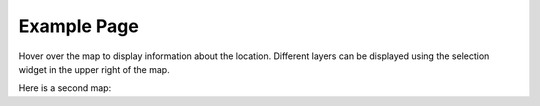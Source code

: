 
Example Page
============

Hover over the map to display information about the location.
Different layers can be displayed using the selection widget
in the upper right of the map.

.. map-header::

.. map-widget:: 

    ft-20_all-sky_0.00.tiff
    ft-20_all-sky_0.85.tiff
    ft-lat_all-sky_0.00.tiff

Here is a second map:

.. map-widget:: 

    ft-20_all-sky_0.00.tiff
    sat_all-sky_0.00.tiff

